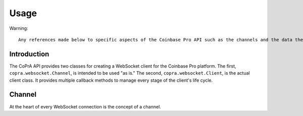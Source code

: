=====
Usage
=====

Warning::

  Any references made below to specific aspects of the Coinbase Pro API such as the channels and the data they provide may be out of date. Please visit `Coinbase Pro's WebSocket API documentation <https://docs.pro.coinbase.com/#websocket-feed/> for the authorative and up to date information.
  
Introduction
------------

The CoPrA API provides two classes for creating a WebSocket client for the Coinbase Pro platform. The first, ``copra.websocket.Channel``, is intended to be used "as is." The second, ``copra.websocket.Client``, is the actual client class. It provides multiple callback methods to manage every stage of the client's life cycle.

Channel
-------

At the heart of every WebSocket connection is the concept of a channel. 

